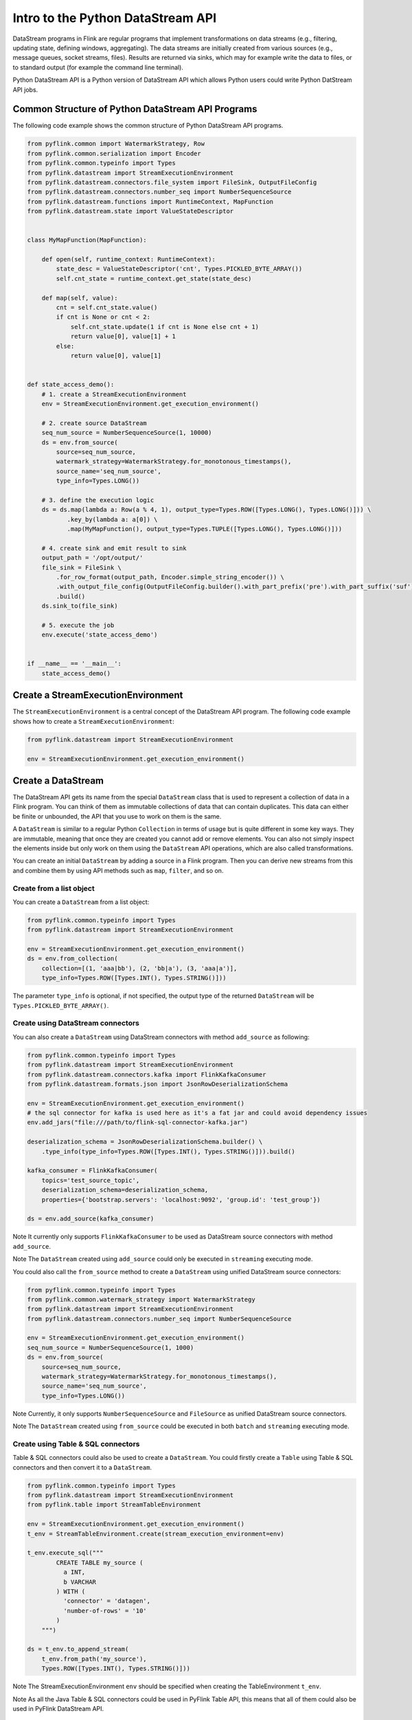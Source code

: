 .. raw:: html

   <!--
   Licensed to the Apache Software Foundation (ASF) under one
   or more contributor license agreements.  See the NOTICE file
   distributed with this work for additional information
   regarding copyright ownership.  The ASF licenses this file
   to you under the Apache License, Version 2.0 (the
   "License"); you may not use this file except in compliance
   with the License.  You may obtain a copy of the License at

     http://www.apache.org/licenses/LICENSE-2.0

   Unless required by applicable law or agreed to in writing,
   software distributed under the License is distributed on an
   "AS IS" BASIS, WITHOUT WARRANTIES OR CONDITIONS OF ANY
   KIND, either express or implied.  See the License for the
   specific language governing permissions and limitations
   under the License.
   -->

Intro to the Python DataStream API
==================================

DataStream programs in Flink are regular programs that implement
transformations on data streams (e.g., filtering, updating state,
defining windows, aggregating). The data streams are initially created
from various sources (e.g., message queues, socket streams, files).
Results are returned via sinks, which may for example write the data to
files, or to standard output (for example the command line terminal).

Python DataStream API is a Python version of DataStream API which allows
Python users could write Python DatStream API jobs.

Common Structure of Python DataStream API Programs
--------------------------------------------------

The following code example shows the common structure of Python
DataStream API programs.

.. code:: python

   from pyflink.common import WatermarkStrategy, Row
   from pyflink.common.serialization import Encoder
   from pyflink.common.typeinfo import Types
   from pyflink.datastream import StreamExecutionEnvironment
   from pyflink.datastream.connectors.file_system import FileSink, OutputFileConfig
   from pyflink.datastream.connectors.number_seq import NumberSequenceSource
   from pyflink.datastream.functions import RuntimeContext, MapFunction
   from pyflink.datastream.state import ValueStateDescriptor


   class MyMapFunction(MapFunction):

       def open(self, runtime_context: RuntimeContext):
           state_desc = ValueStateDescriptor('cnt', Types.PICKLED_BYTE_ARRAY())
           self.cnt_state = runtime_context.get_state(state_desc)

       def map(self, value):
           cnt = self.cnt_state.value()
           if cnt is None or cnt < 2:
               self.cnt_state.update(1 if cnt is None else cnt + 1)
               return value[0], value[1] + 1
           else:
               return value[0], value[1]


   def state_access_demo():
       # 1. create a StreamExecutionEnvironment
       env = StreamExecutionEnvironment.get_execution_environment()

       # 2. create source DataStream
       seq_num_source = NumberSequenceSource(1, 10000)
       ds = env.from_source(
           source=seq_num_source,
           watermark_strategy=WatermarkStrategy.for_monotonous_timestamps(),
           source_name='seq_num_source',
           type_info=Types.LONG())

       # 3. define the execution logic
       ds = ds.map(lambda a: Row(a % 4, 1), output_type=Types.ROW([Types.LONG(), Types.LONG()])) \
              .key_by(lambda a: a[0]) \
              .map(MyMapFunction(), output_type=Types.TUPLE([Types.LONG(), Types.LONG()]))

       # 4. create sink and emit result to sink
       output_path = '/opt/output/'
       file_sink = FileSink \
           .for_row_format(output_path, Encoder.simple_string_encoder()) \
           .with_output_file_config(OutputFileConfig.builder().with_part_prefix('pre').with_part_suffix('suf').build()) \
           .build()
       ds.sink_to(file_sink)

       # 5. execute the job
       env.execute('state_access_demo')


   if __name__ == '__main__':
       state_access_demo()



Create a StreamExecutionEnvironment
-----------------------------------

The ``StreamExecutionEnvironment`` is a central concept of the
DataStream API program. The following code example shows how to create a
``StreamExecutionEnvironment``:

.. code:: python

   from pyflink.datastream import StreamExecutionEnvironment

   env = StreamExecutionEnvironment.get_execution_environment()



Create a DataStream
-------------------

The DataStream API gets its name from the special ``DataStream`` class
that is used to represent a collection of data in a Flink program. You
can think of them as immutable collections of data that can contain
duplicates. This data can either be finite or unbounded, the API that
you use to work on them is the same.

A ``DataStream`` is similar to a regular Python ``Collection`` in terms
of usage but is quite different in some key ways. They are immutable,
meaning that once they are created you cannot add or remove elements.
You can also not simply inspect the elements inside but only work on
them using the ``DataStream`` API operations, which are also called
transformations.

You can create an initial ``DataStream`` by adding a source in a Flink
program. Then you can derive new streams from this and combine them by
using API methods such as ``map``, ``filter``, and so on.

Create from a list object
~~~~~~~~~~~~~~~~~~~~~~~~~

You can create a ``DataStream`` from a list object:

.. code:: python

   from pyflink.common.typeinfo import Types
   from pyflink.datastream import StreamExecutionEnvironment

   env = StreamExecutionEnvironment.get_execution_environment()
   ds = env.from_collection(
       collection=[(1, 'aaa|bb'), (2, 'bb|a'), (3, 'aaa|a')],
       type_info=Types.ROW([Types.INT(), Types.STRING()]))

The parameter ``type_info`` is optional, if not specified, the output
type of the returned ``DataStream`` will be
``Types.PICKLED_BYTE_ARRAY()``.

Create using DataStream connectors
~~~~~~~~~~~~~~~~~~~~~~~~~~~~~~~~~~

You can also create a ``DataStream`` using DataStream connectors with
method ``add_source`` as following:

.. code:: python

   from pyflink.common.typeinfo import Types
   from pyflink.datastream import StreamExecutionEnvironment
   from pyflink.datastream.connectors.kafka import FlinkKafkaConsumer
   from pyflink.datastream.formats.json import JsonRowDeserializationSchema

   env = StreamExecutionEnvironment.get_execution_environment()
   # the sql connector for kafka is used here as it's a fat jar and could avoid dependency issues
   env.add_jars("file:///path/to/flink-sql-connector-kafka.jar")

   deserialization_schema = JsonRowDeserializationSchema.builder() \
       .type_info(type_info=Types.ROW([Types.INT(), Types.STRING()])).build()

   kafka_consumer = FlinkKafkaConsumer(
       topics='test_source_topic',
       deserialization_schema=deserialization_schema,
       properties={'bootstrap.servers': 'localhost:9092', 'group.id': 'test_group'})

   ds = env.add_source(kafka_consumer)

Note It currently only supports ``FlinkKafkaConsumer`` to be used as
DataStream source connectors with method ``add_source``.

Note The ``DataStream`` created using ``add_source`` could only be
executed in ``streaming`` executing mode.

You could also call the ``from_source`` method to create a
``DataStream`` using unified DataStream source connectors:

.. code:: python

   from pyflink.common.typeinfo import Types
   from pyflink.common.watermark_strategy import WatermarkStrategy
   from pyflink.datastream import StreamExecutionEnvironment
   from pyflink.datastream.connectors.number_seq import NumberSequenceSource

   env = StreamExecutionEnvironment.get_execution_environment()
   seq_num_source = NumberSequenceSource(1, 1000)
   ds = env.from_source(
       source=seq_num_source,
       watermark_strategy=WatermarkStrategy.for_monotonous_timestamps(),
       source_name='seq_num_source',
       type_info=Types.LONG())

Note Currently, it only supports ``NumberSequenceSource`` and
``FileSource`` as unified DataStream source connectors.

Note The ``DataStream`` created using ``from_source`` could be executed
in both ``batch`` and ``streaming`` executing mode.

Create using Table & SQL connectors
~~~~~~~~~~~~~~~~~~~~~~~~~~~~~~~~~~~

Table & SQL connectors could also be used to create a ``DataStream``.
You could firstly create a ``Table`` using Table & SQL connectors and
then convert it to a ``DataStream``.

.. code:: python

   from pyflink.common.typeinfo import Types
   from pyflink.datastream import StreamExecutionEnvironment
   from pyflink.table import StreamTableEnvironment

   env = StreamExecutionEnvironment.get_execution_environment()
   t_env = StreamTableEnvironment.create(stream_execution_environment=env)

   t_env.execute_sql("""
           CREATE TABLE my_source (
             a INT,
             b VARCHAR
           ) WITH (
             'connector' = 'datagen',
             'number-of-rows' = '10'
           )
       """)

   ds = t_env.to_append_stream(
       t_env.from_path('my_source'),
       Types.ROW([Types.INT(), Types.STRING()]))

Note The StreamExecutionEnvironment ``env`` should be specified when
creating the TableEnvironment ``t_env``.

Note As all the Java Table & SQL connectors could be used in PyFlink
Table API, this means that all of them could also be used in PyFlink
DataStream API.



DataStream Transformations
--------------------------

Operators transform one or more ``DataStream`` into a new
``DataStream``. Programs can combine multiple transformations into
sophisticated dataflow topologies.

The following example shows a simple example about how to convert a
``DataStream`` into another ``DataStream`` using ``map`` transformation:

.. code:: python

   ds = ds.map(lambda a: a + 1)

Please see [operators]({{< ref “docs/dev/datastream/operators/overview” >}}) for an overview of the available DataStream transformations.

Conversion between DataStream and Table
---------------------------------------

It also supports to convert a ``DataStream`` to a ``Table`` and vice
verse.

.. code:: python

   # convert a DataStream to a Table
   table = t_env.from_data_stream(ds, 'a, b, c')

   # convert a Table to a DataStream
   ds = t_env.to_append_stream(table, Types.ROW([Types.INT(), Types.STRING()]))
   # or
   ds = t_env.to_retract_stream(table, Types.ROW([Types.INT(), Types.STRING()]))



Emit Results
------------

Print
~~~~~

You can call the ``print`` method to print the data of a ``DataStream``
to the standard output:

.. code:: python

   ds.print()

Collect results to client
~~~~~~~~~~~~~~~~~~~~~~~~~

You can call the ``execute_and_collect`` method to collect the data of a
``DataStream`` to client:

.. code:: python

   with ds.execute_and_collect() as results:
       for result in results:
           print(result)

Note The method ``execute_and_collect`` will collect the data of the
``DataStream`` to the memory of the client and so it’s a good practice
to limit the number of rows collected.

Emit results to a DataStream sink connector
~~~~~~~~~~~~~~~~~~~~~~~~~~~~~~~~~~~~~~~~~~~

You can call the ``add_sink`` method to emit the data of a
``DataStream`` to a DataStream sink connector:

.. code:: python

   from pyflink.common.typeinfo import Types
   from pyflink.datastream.connectors.kafka import FlinkKafkaProducer
   from pyflink.datastream.formats.json import JsonRowSerializationSchema

   serialization_schema = JsonRowSerializationSchema.builder().with_type_info(
       type_info=Types.ROW([Types.INT(), Types.STRING()])).build()

   kafka_producer = FlinkKafkaProducer(
       topic='test_sink_topic',
       serialization_schema=serialization_schema,
       producer_config={'bootstrap.servers': 'localhost:9092', 'group.id': 'test_group'})

   ds.add_sink(kafka_producer)

Note It currently only supports FlinkKafkaProducer and JdbcSink to be
used as DataStream sink connectors with method ``add_sink``.

Note The method ``add_sink`` could only be used in ``streaming``
executing mode.

You could also call the ``sink_to`` method to emit the data of a
``DataStream`` to a unified DataStream sink connector:

.. code:: python

   from pyflink.datastream.connectors.file_system import FileSink, OutputFileConfig
   from pyflink.common.serialization import Encoder

   output_path = '/opt/output/'
   file_sink = FileSink \
       .for_row_format(output_path, Encoder.simple_string_encoder()) \
       .with_output_file_config(OutputFileConfig.builder().with_part_prefix('pre').with_part_suffix('suf').build()) \
       .build()
   ds.sink_to(file_sink)

Note It currently only supports ``FileSink`` as unified DataStream sink
connectors.

Note The method ``sink_to`` could be used in both ``batch`` and
``streaming`` executing mode.

Emit results to a Table & SQL sink connector
~~~~~~~~~~~~~~~~~~~~~~~~~~~~~~~~~~~~~~~~~~~~

Table & SQL connectors could also be used to write out a ``DataStream``.
You need firstly convert a ``DataStream`` to a ``Table`` and then write
it to a Table & SQL sink connector.

.. code:: python

   from pyflink.common import Row
   from pyflink.common.typeinfo import Types
   from pyflink.datastream import StreamExecutionEnvironment
   from pyflink.table import StreamTableEnvironment

   env = StreamExecutionEnvironment.get_execution_environment()
   t_env = StreamTableEnvironment.create(stream_execution_environment=env)

   # option 1：the result type of ds is Types.ROW
   def split(s):
       splits = s[1].split("|")
       for sp in splits:
           yield Row(s[0], sp)

   ds = ds.map(lambda i: (i[0] + 1, i[1])) \
          .flat_map(split, Types.ROW([Types.INT(), Types.STRING()])) \
          .key_by(lambda i: i[1]) \
          .reduce(lambda i, j: Row(i[0] + j[0], i[1]))

   # option 1：the result type of ds is Types.TUPLE
   def split(s):
       splits = s[1].split("|")
       for sp in splits:
           yield s[0], sp

   ds = ds.map(lambda i: (i[0] + 1, i[1])) \
          .flat_map(split, Types.TUPLE([Types.INT(), Types.STRING()])) \
          .key_by(lambda i: i[1]) \
          .reduce(lambda i, j: (i[0] + j[0], i[1]))

   # emit ds to print sink
   t_env.execute_sql("""
           CREATE TABLE my_sink (
             a INT,
             b VARCHAR
           ) WITH (
             'connector' = 'print'
           )
       """)

   table = t_env.from_data_stream(ds)
   table_result = table.execute_insert("my_sink")

Note The output type of DataStream ``ds`` must be composite type.

Submit Job
----------

Finally, you should call the ``StreamExecutionEnvironment.execute``
method to submit the DataStream API job for execution:

.. code:: python

   env.execute()

If you convert the ``DataStream`` to a ``Table`` and then write it to a
Table API & SQL sink connector, it may happen that you need to submit
the job using ``TableEnvironment.execute`` method.

.. code:: python

   t_env.execute()
